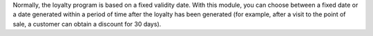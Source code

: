 Normally, the loyalty program is based on a fixed validity date. With this module, you
can choose between a fixed date or a date generated within a period of time after the
loyalty has been generated (for example, after a visit to the point of sale, a customer
can obtain a discount for 30 days).